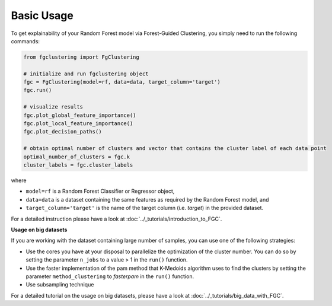 Basic Usage
================================================

To get explainability of your Random Forest model via Forest-Guided Clustering, you simply need to run the following commands:

..  code-block:: python

    from fgclustering import FgClustering
   
    # initialize and run fgclustering object
    fgc = FgClustering(model=rf, data=data, target_column='target')
    fgc.run()
   
    # visualize results
    fgc.plot_global_feature_importance()
    fgc.plot_local_feature_importance()
    fgc.plot_decision_paths()
   
    # obtain optimal number of clusters and vector that contains the cluster label of each data point
    optimal_number_of_clusters = fgc.k
    cluster_labels = fgc.cluster_labels


where 

- ``model=rf`` is a Random Forest Classifier or Regressor object,
- ``data=data`` is a dataset containing the same features as required by the Random Forest model, and
- ``target_column='target'`` is the name of the target column (i.e. *target*) in the provided dataset. 

For a detailed instruction please have a look at :doc:`../_tutorials/introduction_to_FGC`.

**Usage on big datasets**

If you are working with the dataset containing large number of samples, you can use one of the following strategies:

- Use the cores you have at your disposal to parallelize the optimization of the cluster number. You can do so by setting the parameter ``n_jobs`` to a value > 1 in the ``run()`` function.
- Use the faster implementation of the pam method that K-Medoids algorithm uses to find the clusters by setting the parameter  ``method_clustering`` to *fasterpam* in the ``run()`` function.
- Use subsampling technique

For a detailed tutorial on the usage on big datasets, please have a look at :doc:`../_tutorials/big_data_with_FGC`.
